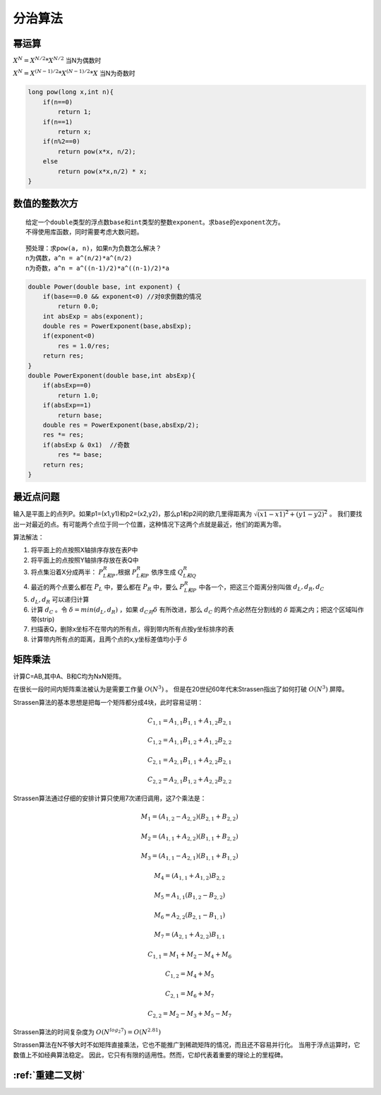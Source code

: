 分治算法
================

幂运算
-------------

:math:`X^N = X^{N/2} * X^{N/2}`  当N为偶数时

:math:`X^N = X^{(N-1)/2} * X^{(N-1)/2} * X`  当N为奇数时

.. code-block:: cpp

    long pow(long x,int n){
        if(n==0)
            return 1;
        if(n==1)
            return x;
        if(n%2==0)
            return pow(x*x, n/2);
        else
            return pow(x*x,n/2) * x;
    }


数值的整数次方
-----------------------

::

    给定一个double类型的浮点数base和int类型的整数exponent。求base的exponent次方。
    不得使用库函数，同时需要考虑大数问题。

::

    预处理：求pow(a, n)，如果n为负数怎么解决？
    n为偶数，a^n = a^(n/2)*a^(n/2)
    n为奇数，a^n = a^((n-1)/2)*a^((n-1)/2)*a


.. code-block:: cpp

    double Power(double base, int exponent) {
        if(base==0.0 && exponent<0) //对0求倒数的情况
            return 0.0;
        int absExp = abs(exponent);
        double res = PowerExponent(base,absExp);
        if(exponent<0)
            res = 1.0/res;
        return res;
    }
    double PowerExponent(double base,int absExp){
        if(absExp==0)
            return 1.0;
        if(absExp==1)
            return base;
        double res = PowerExponent(base,absExp/2);
        res *= res;
        if(absExp & 0x1)  //奇数
            res *= base;
        return res;
    }



.. _最近点问题:

最近点问题
-----------------
输入是平面上的点列P。如果p1=(x1,y1)和p2=(x2,y2)，那么p1和p2间的欧几里得距离为 :math:`\sqrt{(x1-x1)^2+(y1-y2)^2}` 。
我们要找出一对最近的点。有可能两个点位于同一个位置，这种情况下这两个点就是最近，他们的距离为零。

算法解法：

1. 将平面上的点按照X轴排序存放在表P中
2. 将平面上的点按照Y轴排序存放在表Q中
3. 将点集沿着X分成两半： :math:`P_L和P_R`,根据 :math:`P_L和P_R` 依序生成 :math:`Q_L和Q_R`
4. 最近的两个点要么都在 :math:`P_L` 中，要么都在 :math:`P_R` 中，要么 :math:`P_L和P_R` 中各一个，把这三个距离分别叫做 :math:`d_L,d_R,d_C`
5. :math:`d_L,d_R` 可以递归计算
6. 计算 :math:`d_C` 。令 :math:`\delta=min(d_L,d_R)` ，如果 :math:`d_C对\delta` 有所改进，那么 :math:`d_C` 的两个点必然在分割线的 :math:`\delta` 距离之内；把这个区域叫作带(strip)
7. 扫描表Q，删除x坐标不在带内的所有点，得到带内所有点按y坐标排序的表
8. 计算带内所有点的距离，且两个点的x,y坐标差值均小于 :math:`\delta`


矩阵乘法
---------------
计算C=AB,其中A、B和C均为NxN矩阵。

在很长一段时间内矩阵乘法被认为是需要工作量 :math:`O(N^3)` 。
但是在20世纪60年代末Strassen指出了如何打破 :math:`O(N^3)` 屏障。

Strassen算法的基本思想是把每一个矩阵都分成4块，此时容易证明：

.. math:: 

    C_{1,1} = A_{1,1}B_{1,1} + A_{1,2}B_{2,1}

    C_{1,2} = A_{1,1}B_{1,2} + A_{1,2}B_{2,2}

    C_{2,1} = A_{2,1}B_{1,1} + A_{2,2}B_{2,1}

    C_{2,2} = A_{2,1}B_{1,2} + A_{2,2}B_{2,2}

.. image:: /images/数据结构/分治算法1.jpg

Strassen算法通过仔细的安排计算只使用7次递归调用，这7个乘法是：

.. math:: 

    M_1 = (A_{1,2} - A_{2,2})(B_{2,1} + B_{2,2})

    M_2 = (A_{1,1} + A_{2,2})(B_{1,1} + B_{2,2})

    M_3 = (A_{1,1} - A_{2,1})(B_{1,1} + B_{1,2})

    M_4 = (A_{1,1} + A_{1,2})B_{2,2}

    M_5 = A_{1,1}(B_{1,2} - B_{2,2})

    M_6 = A_{2,2}(B_{2,1} - B_{1,1})

    M_7 = (A_{2,1} + A_{2,2})B_{1,1}

    C_{1,1} = M_1 + M_2 - M_4 + M_6

    C_{1,2} = M_4 + M_5

    C_{2,1} = M_6 + M_7

    C_{2,2} = M_2 - M_3 + M_5 - M_7
    

Strassen算法的时间复杂度为 :math:`O(N^{log_{2}7})=O(N^{2.81})`

Strassen算法在N不够大时不如矩阵直接乘法，它也不能推广到稀疏矩阵的情况，而且还不容易并行化。
当用于浮点运算时，它数值上不如经典算法稳定。
因此，它只有有限的适用性。然而，它却代表着重要的理论上的里程碑。


:ref:`重建二叉树`
----------------------